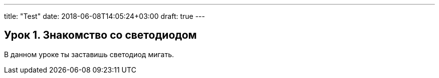 ---
title: "Test"
date: 2018-06-08T14:05:24+03:00
draft: true
---


== Урок 1. Знакомство со светодиодом
В данном уроке ты заставишь светодиод мигать.
